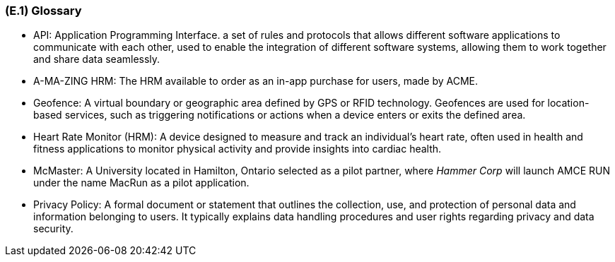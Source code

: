 [#e1,reftext=E.1]
=== (E.1) Glossary

ifdef::env-draft[]
TIP: _Clear and precise definitions of all the vocabulary specific to the application domain, including technical terms, words from ordinary language used in a special meaning, and acronyms. It introduces the terminology of the project; not just of the environment in the strict sense, but of all its parts._  <<BM22>>
endif::[]


* API: Application Programming Interface. a set of rules and protocols that allows different software applications to communicate with each other, used to enable the integration of different software systems, allowing them to work together and share data seamlessly.
* A-MA-ZING HRM: The HRM available to order as an in-app purchase for users, made by ACME.
* Geofence: A virtual boundary or geographic area defined by GPS or RFID technology. Geofences are used for location-based services, such as triggering notifications or actions when a device enters or exits the defined area.
* Heart Rate Monitor (HRM): A device designed to measure and track an individual's heart rate, often used in health and fitness applications to monitor physical activity and provide insights into cardiac health.
* McMaster: A University located in Hamilton, Ontario selected as a pilot partner, where _Hammer Corp_ will launch AMCE RUN under the name MacRun as a pilot application.
* Privacy Policy: A formal document or statement that outlines the collection, use, and protection of personal data and information belonging to users. It typically explains data handling procedures and user rights regarding privacy and data security.
